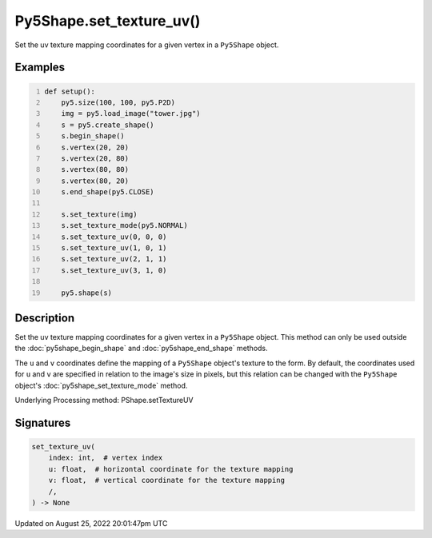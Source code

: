 Py5Shape.set_texture_uv()
=========================

Set the uv texture mapping coordinates for a given vertex in a ``Py5Shape`` object.

Examples
--------

.. raw:: html

    <div class="example-table">

.. raw:: html

    <div class="example-row"><div class="example-cell-image">

.. image:: /images/reference/Py5Shape_set_texture_uv_0.png
    :alt: example picture for set_texture_uv()

.. raw:: html

    </div><div class="example-cell-code">

.. code:: python
    :number-lines:

    def setup():
        py5.size(100, 100, py5.P2D)
        img = py5.load_image("tower.jpg")
        s = py5.create_shape()
        s.begin_shape()
        s.vertex(20, 20)
        s.vertex(20, 80)
        s.vertex(80, 80)
        s.vertex(80, 20)
        s.end_shape(py5.CLOSE)

        s.set_texture(img)
        s.set_texture_mode(py5.NORMAL)
        s.set_texture_uv(0, 0, 0)
        s.set_texture_uv(1, 0, 1)
        s.set_texture_uv(2, 1, 1)
        s.set_texture_uv(3, 1, 0)

        py5.shape(s)

.. raw:: html

    </div></div>

.. raw:: html

    </div>

Description
-----------

Set the uv texture mapping coordinates for a given vertex in a ``Py5Shape`` object. This method can only be used outside the :doc:`py5shape_begin_shape` and :doc:`py5shape_end_shape` methods.

The ``u`` and ``v`` coordinates define the mapping of a ``Py5Shape`` object's texture to the form. By default, the coordinates used for ``u`` and ``v`` are specified in relation to the image's size in pixels, but this relation can be changed with the ``Py5Shape`` object's :doc:`py5shape_set_texture_mode` method.

Underlying Processing method: PShape.setTextureUV

Signatures
------

.. code:: python

    set_texture_uv(
        index: int,  # vertex index
        u: float,  # horizontal coordinate for the texture mapping
        v: float,  # vertical coordinate for the texture mapping
        /,
    ) -> None
Updated on August 25, 2022 20:01:47pm UTC

